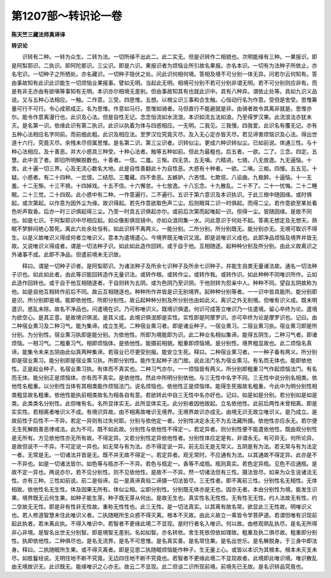 第1207部～转识论一卷
========================

**陈天竺三藏法师真谛译**

**转识论**


　　识转有二种。一转为众生。二转为法。一切所缘不出此二。此二实无。但是识转作二相貌也。次明能缘有三种。一果报识。即是阿梨耶识。二执识。即阿陀那识。三尘识。即是六识。果报识者为烦恼业所引故名果报。亦名本识。一切有为法种子所依止。亦名宅识。一切种子之所栖处。亦名藏识。一切种子隐伏之处。问此识何相何境。答相及境不可分别一体无异。问若尔云何知有。答由事故知有此识此识能生一切烦恼业果报事。譬如无明。当起此无明。相境可分别不若可分别非谓无明。若不可分别则应非有。而是有非无亦由有欲嗔等事知有无明。本识亦尔相境无差别。但由事故知其有也就此识中。具有八种异。谓依止处等。具如九识义品说。又与五种心法相应。一触。二作意。三受。四思惟。五想。以根尘识三事和合生触。心恒动行名为作意。受但是舍受。思惟筹量可行不可行。令心成邪成正。名为思惟。作意如马行。思惟如骑者。马但直行不能避就是非。由骑者故令其离非就是。思惟亦尔。能令作意离漫行也。此识及心法。但是自性无记。念念恒流如水流浪。本识如流五法如浪。乃至得罗汉果。此流浪法亦犹未灭。是名第一识。依缘此识有第二执识。此识以执着为体与四惑相应。一无明。二我见。三我慢。四我爱。此识名有覆无记。亦有五种心法相应名字同前。而前细此粗。此识及相应法。至罗汉位究竟灭尽。及入无心定亦皆灭尽。若见谛害烦恼识及心法。得出世道十六行。究竟灭尽。余残未尽但属思惟。是名第二识。第三尘识者。识转似尘。更成六种识转似尘。已如前说。体通三性。与十种心法相应。及十善恶。并大小惑具三种受。十种心法者。触等五种如前。但此为最粗也。后五者。一欲。二了。三念。四定。五慧。此中言了者。即旧所明解脱数也。十善者。一信。二羞。三惭。四无贪。五无嗔。六精进。七猗。八无放逸。九无逼恼。十舍。此十遍一切三界。心及无流心数名大地。此是自性善翻此十为自性恶。大惑有十种者。一欲。二嗔。三痴。四慢。五五见。十疑。小惑者。有二十四种。一忿恨。二结怨。三覆藏。四不舍恶。五嫉妒。六吝惜。七欺诳。八谄曲。九极醉。十逼恼。十一无羞。十二无惭。十三不猗。十四掉戏。十五不信。十六懈怠。十七放逸。十八忘念。十九散乱。二十不了。二十一忧悔。二十二睡眠。二十三觉。二十四观。此小惑中有二种。一作意遍行。二不遍行。五识于第六意识及本识执识。于此三根中随因缘。或时俱起。或次第起。以作意为因外尘为缘。故识得起。若先作意欲取色声二尘。后则眼耳二识一时俱起。而得二尘。若作意欲至某处看色听声取香。后亦一时三识俱起得三尘。乃至一时具五识俱起亦尔。或前后次第而起唯起一识。但得一尘。皆随因缘。是故不同也。如是七识。于阿梨耶识中尽相应起。如众像影俱现镜中。亦如众浪同集一水。问此意识于何处不起。答离无想定及无想天。熟眠不梦醉闷绝心暂死。离此六处余处恒有。如此识转不离两义。一能分别。二所分别。所分别既无。能分别亦无。无境可取识不得生。以是义故唯识义得成何者立唯识义。意本为遣境遣心。今境界既无唯识又泯。即是说唯识义成也。此即净品烦恼及境界并皆无故。又说唯识义得成者。谓是一切法种子识。如此如此造作回转。或于自于他。互相随逐。起种种分别及所分别。由此义故离识之外诸事不成。此即不净品。但遣前境未无识故。

　　释曰。谓是一切种子识者。是阿梨耶识。为诸法种子及所余七识种子及所余七识种子。并能生自类无量诸法故。通名一切法种子识也。如此如此者。由此等识能回转造作无量识法。或转作根。或转作尘。或转作我。或转作识。如此种种不同唯识所作。云如此造作回转也。或于自于他互相随逐者。于自则转为五阴。或为色阴乃至识阴。于他则转为怨亲中人。种种不同。望自五阴故称为他。如是自他互相转作前后不同。故云互相随逐也。种种所作并皆是识无别境界。起种种分别等者。一一识中皆具能所。能分别即是识。所分别即是境。能即依他性。所即分别性。故云起种种分别及所分别也由如此义。离识之外无别境。但唯有识义成。既未明遣识。惑乱未除。故名不净品也。问遣境在识。乃可称唯识义。既境识俱遣。何识可成答立唯识乃一往遣境。留心卒终为论。遣境为欲空心。是其正意。是故境识俱泯。是其义成。此境识俱泯即是实性。实性即是阿摩罗识。亦可卒终为论是摩罗识也。记曰。由二种宿业熏习及二种习气。能为集谛。成立生死。二种宿业熏习者。即是诸业种子。一宿业熏习。二宿业熏习执。宿业熏习即是所分别。为分别性。宿业熏习执即是能分别。为依他性。所即为境能即为识。此二种业名相似集谛。能得五阴生。二种习气者。即诸烦恼。一相习气。二粗重习气。相即烦恼体。是依他性。能摄前相貌。粗重即烦恼境。是分别性。境界粗显故也。此二烦恼名真谛。能集令未来五阴由此似真两种集谛。若宿业已尽更受别报。能安立生死。释曰。二种宿业熏习者。一一种子备有两义。所分别即是宿业熏习。能分别即是宿业熏习执。所即分别性。能作生起种子法门故。说此法门名为宿业熏习。有名而无体也。能即依他性。正是起业种子。名宿业熏习执。有体而不真实也。二种习气亦尔。一一烦恼皆有两义。所分别即粗重习气作起烦恼法门。有名而无体。能分别正是烦恼体。亦有而不真实。是依他性。然此中所明分别依他。与三无性中名字不同。三无性中说分别名相类。依他性名粗重。以分别性当体有其相类能作烦恼法门。说名烦恼也。依他性正是烦恼体。能得生死报故名粗重。今此中为明分别性相类粗显故名粗重。依他性能执前相类故名为相各自有意。若欲转此中自三无性中名亦好也。记曰。如是如是分别。若分别如是如是类。此类类名分别性。此但唯有名。名所显体实无。此所显体实无。此分别者因他故起。立名依他性。此前后两性未曾相离。即是实实性。若相离者唯识义不成。有境识异故。由不相离故唯识无境界。无境界故识亦成无。由境无识无故立唯识义。是乃成立。是故前性于后性不一不异。若定一异则有过失何耶。分别与依他定一者。分别性决定永无不为五法藏所摄。依他性亦应永无。若尔便无生死解脱善恶律戒法。此为不可。既不如此故。分别性与依他性不得定一。若定异者。则分别性便不能遣依他性。既由观分别性是无所有。方见依他性亦无所有故。不得定异。又若分别性定异依他性者。分别性体应定是有。非谓永无。有可异无。何所论异。是故但说不一不异。不可定说一异也。如无常与有为法。亦不得定说一异。前无后无是无常义。五阴是有为法。若无常与有为法定一者。无常是无。一切诸法并皆是无。既不并无故不得定一。若定异者。观无常时。不应通有为法。以其通故不得定异。此亦是不一不异也。如是一切诸法皆尔。如色等与瓶亦不一不异。若色与瓶定一。香等不成瓶。瓶则真实。若色定异瓶。见色不应通瓶。是故不定一异也。两说亦尔。若不见分别性。则不见依他性。是故不一不异。然一切诸法但有三性。摄法皆尽。如来为众生说诸法无性。亦有三种。三性如前说。前二是俗谛。后一是真谛真俗二谛摄一切法皆尽。三无性者。即不离前三性。分别性名无相性。无体相故。依他性名无生性。体及因果无所有。体似尘相。尘即分别性。分别既无体亦是无也。因亦无者。本由分别性为境。能发生识果。境界既无云何生果。如种子能生芽。种子既无芽从何出。是故无生也。真实性名无性性。无有性无无性。约人法故无有性。约二空故无无性。即是非有性非无性故。重称无性性也。此三无性。是一切法真实。以其离有故名常。欲显此三无性故。明唯识义也。若人修道智慧未住此唯识义者。二执随眠所生众惑不得灭离。根本不灭故。由此义故立一乘皆令学菩萨道。若谓但唯有识现前起此执者。若未离此执。不得入唯识中。若智者不更缘此境二不显现。是时行者名入唯识。何以故。由修观熟乱执尽。是名无所得非心非境。是智名出世无分别智。即是境智无差别。名如如智。亦名转依。舍生死依但依如理故。粗重及执二俱尽故。粗重即分别性。执即依他性。二种俱尽也。是名无流界。是名不可思惟。是名真实善。是名常住果。是名出世乐。是名解脱身。于三身中即法身。释曰。二执随眠所生果。或不得灭离者。即是见思二执随眠烦恼能作种子。生无量上心。或皆以本识为其根本。根本未灭支未尽。如胜鬘经说。无明住地不断不究竟。无边四住地不断不究竟也。若智者不更缘此境二不显现故者。此境即此唯识境。唯识散乱由无境故识无。此识既无。能缘唯识之心亦无。故云二不显现。此二但谈二识所现前境。前境先已无故。是名识转品究竟也。
